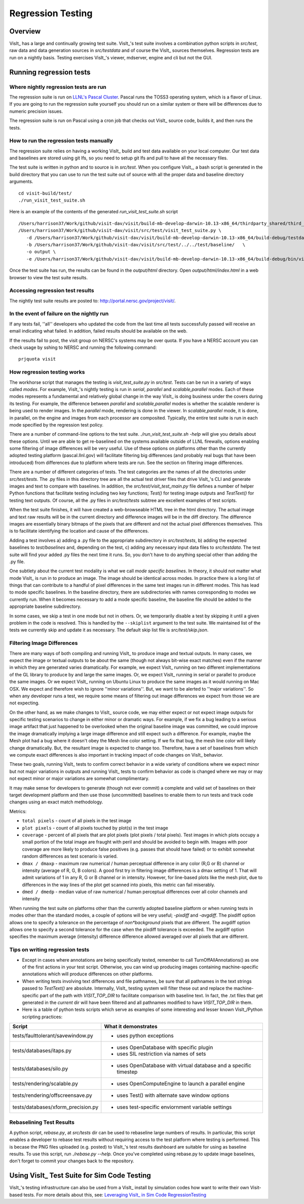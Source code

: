 Regression Testing
============================

Overview
--------
VisIt_ has a large and continually growing test suite. VisIt_'s test
suite involves a combination python scripts
in `src/test`, raw data and data generation sources in `src/testdata`
and of course the VisIt_ sources themselves. Regression tests are
run on a nightly basis. Testing exercises VisIt_'s viewer,
mdserver, engine and cli but not the GUI.


Running regression tests
--------------------------------

Where nightly regression tests are run
~~~~~~~~~~~~~~~~~~~~~~~~~~~~~~~~~~~~~~~~
The regression suite is run on `LLNL's Pascal Cluster <https://hpc.llnl.gov/hardware/platforms/pascal>`_. Pascal runs the TOSS3 operating system, which is a flavor of Linux. If you are going to run the regression suite yourself you should run on a similar system or there will be differences due to numeric precision issues.

The regression suite is run on Pascal using a cron job that checks out VisIt_ source code, builds it, and then runs the tests.

How to run the regression tests manually
~~~~~~~~~~~~~~~~~~~~~~~~~~~~~~~~~~~~~~~~~~~

The regression suite relies on having a working VisIt_ build and test data available on your local computer.
Our test data and baselines are stored using git lfs, so you need to setup git lfs and pull to have all the necessary files. 

The test suite is written in python and to source is in `src/test`. 
When you configure VisIt_, a bash script is generated in the build directory that you can use to run the test
suite out of source with all the proper data and baseline directory arguments. ::

    cd visit-build/test/
    ./run_visit_test_suite.sh


Here is an example of the contents of the generated `run_visit_test_suite.sh` script ::

    /Users/harrison37/Work/github/visit-dav/visit/build-mb-develop-darwin-10.13-x86_64/thirdparty_shared/third_party/python/2.7.14/darwin-x86_64/bin/python2.7  
    /Users/harrison37/Work/github/visit-dav/visit/src/test/visit_test_suite.py \
       -d /Users/harrison37/Work/github/visit-dav/visit/build-mb-develop-darwin-10.13-x86_64/build-debug/testdata/  \
       -b /Users/harrison37/Work/github/visit-dav/visit/src/test/../../test/baseline/   \
       -o output \
       -e /Users/harrison37/Work/github/visit-dav/visit/build-mb-develop-darwin-10.13-x86_64/build-debug/bin/visit "$@"


Once the test suite has run, the results can be found in the `output/html` directory. Open `output/html/index.html` in a web browser to view the test suite results.

Accessing regression test results
~~~~~~~~~~~~~~~~~~~~~~~~~~~~~~~~~~~~~~~~~~~
The nightly test suite results are posted to: http://portal.nersc.gov/project/visit/.

In the event of failure on the nightly run
~~~~~~~~~~~~~~~~~~~~~~~~~~~~~~~~~~~~~~~~~~~
If any tests
fail, ''all'' developers who updated the code from the last time all
tests successfully passed will receive an email indicating what failed.
In addition, failed results should be available on the web.  

If the results fail to post, the visit group on NERSC's systems may be over quota.
If you have a NERSC account you can check usage by sshing to NERSC and running the following command::

    prjquota visit

How regression testing works
~~~~~~~~~~~~~~~~~~~~~~~~~~~~~~~~~~~~~~~~~~~

The workhorse script that manages the testing is `visit_test_suite.py` in 
`src/test`. Tests can be run in a variety of ways called *modes*.
For example, VisIt_'s nightly testing is run in `serial`, `parallel`
and `scalable,parallel` modes. Each of these modes represents a fundamental and
relatively global change in the way VisIt_ is doing business
under the covers during its testing. For example, the difference
between `parallel` and `scalable,parallel` modes is whether the scalable
renderer is being used to render images. In the `parallel` mode,
rendering is done in the viewer. In `scalable,parallel` mode, it
is done, in parallel, on the engine and images from each processor
are composited. Typically, the entire test suite is run in each
mode specified by the regression test policy.

There are a number
of command-line options to the test suite. `./run_visit_test_suite.sh -help`
will give you details about these options. Until we are
able to get re-baselined on the systems available outside of LLNL firewalls,
options enabling some filtering of image differences will be very useful.
Use of these options on platforms other than the currently adopted testing
platform (pascal.llnl.gov) will facilitate filtering big
differences (and probably real bugs that have been introduced)
from differences due to platform where tests are run. See the section on
filtering image differences.

There are a number of different categories of tests. The test
categories are the names of all the directories under
`src/test/tests`. The .py files in this directory tree are all
the actual test driver files that drive VisIt_'s CLI and
generate images and text to compare with baselines. In addition,
the `src/test/visit_test_main.py` file defines a number of helper Python
functions that facilitate testing including two key functions;
`Test()` for testing image outputs and `TestText()` for testing text
outputs. Of course, all the .py files in `src/test/tests` subtree
are excellent examples of test scripts.

When the test suite 
finishes, it will have created a web-browseable HTML tree in
the html directory. The actual image and text raw results
will be in the current directory and difference images will
be in the diff directory. The difference images are essentially
binary bitmaps of the pixels that are different and not the
actual pixel differences themselves. This is to facilitate
identifying the location and cause of the differences.

Adding a test involves a) adding a .py file to the appropriate
subdirectory in `src/test/tests`, b) adding the expected baselines
to `test/baselines` and, depending on the test, c) adding
any necessary input data files to `src/testdata`. 
The test suite will find your added .py files the next time it runs. 
So, you don't have to do anything special other than adding the .py file.

One subtlety about the current test modality is what we call
`mode specific baselines`. In theory, it should not matter what
mode VisIt_ is run in to produce an image. The image should be
identical across modes. In practice there is a long list of
things that can contribute to a handful of pixel differences
in the same test images run in different modes. This has lead
to mode specific baselines. In the baseline directory, there
are subdirectories with names corresponding to modes we currently
run. When it becomes necessary to add a mode specific baseline,
the baseline file should be added to the appropriate baseline
subdirectory.

In some cases, we skip a test in one mode but
not in others. Or, we temporarily disable a test by skipping it
until a given problem in the code is resolved. This is handled
by the ``--skiplist`` argument to the test suite. We maintained list of the
tests we currently skip and update it as necessary.
The default skip list file is `src/test/skip.json`.

Filtering Image Differences
~~~~~~~~~~~~~~~~~~~~~~~~~~~~~

There are many ways of both compiling and running VisIt_ to produce image and textual outputs. In many cases, we expect the image or textual outputs to be about the same (though not always bit-wise exact matches) even if the manner in which they are generated varies dramatically. For example, we expect VisIt_ running on two different implementations of the GL library to produce by and large the same images. Or, we expect VisIt_ running in serial or parallel to produce the same images. Or we expect VisIt_ running on Ubuntu Linux to produce the same images as it would running on Mac OSX. We expect and therefore wish to ignore ''minor variations''. But, we want to be alerted to ''major variations''. So when any developer runs a test, we require some means of filtering out image differences we expect from those we are not expecting.

On the other hand, as we make changes to VisIt_ source code, we may either expect or not expect image outputs for specific testing scenarios to change in either minor or dramatic ways. For example, if we fix a bug leading to a serious image artifact that just happened to be overlooked when the original baseline image was committed, we could improve the image dramatically implying a large image difference and still expect such a difference. For example, maybe the Mesh plot had a bug where it doesn't obey the Mesh line color setting. If we fix that bug, the mesh line color will likely change dramatically. But, the resultant image is expected to change too. Therefore, have a set of baselines from which we compute exact differences is also important in tracking impact of code changes on VisIt_ behavior.

These two goals, running VisIt_ tests to confirm correct behavior in a wide variety of conditions where we expect minor but not major variations in outputs and running VisIt_ tests to confirm behavior as code is changed where we may or may not expect minor or major variations are somewhat complimentary.

It may make sense for developers to generate (though not ever commit) a complete and valid set of baselines on their target development platform and then use those (uncommitted) baselines to enable them to run tests and track code changes using an exact match methodology.

Metrics:

*  ``total pixels`` -  count of all pixels in the test image

* ``plot pixels`` - count of all pixels touched by plot(s) in the test image

* ``coverage`` -  percent of all pixels that are plot pixels (plot pixels / total pixels). Test images in which plots occupy a small portion of the total image are fraught with peril and should be avoided to begin with. Images with poor coverage are more likely to produce false positives (e.g. passes that should have failed) or to exhibit somewhat random differences as test scenario is varied.

* ``dmax / dmaxp`` - maximum raw numerical / human perceptual difference in any color (R,G or B) channel or intensity (average of R, G, B colors). A good first try in filtering image differences is a dmax setting of 1. That will admit variations of 1 in any R, G or B channel or in intensity. However, for line-based plots like the mesh plot, due to differences in the way lines of the plot get scanned into pixels, this metric can fail miserably.

* ``dmed / dmedp`` - median value of raw numerical / human perceptual differences over all color channels and intensity


When running the test suite on platforms other than the currently adopted baseline platform or
when running tests in modes other than the standard modes, a couple of options
will be very useful; `-pixdiff` and `-avgdiff`. The pixdiff
option allows one to specify a tolerance on the percentage of *non*background* pixels that are different. The avgdiff option
allows one to specify a second tolerance for the case when
the pixdiff tolerance is exceeded. The avgdiff option specifies
the maximum average (intensity) difference difference allowed
averaged over all pixels that are different.

Tips on writing regression tests 
~~~~~~~~~~~~~~~~~~~~~~~~~~~~~~~~~~~

* Except in cases where annotations are being specifically tested, remember to call TurnOffAllAnnotations() as one of the first actions in your test script. Otherwise, you can wind up producing images containing machine-specific annotations which will produce differences on other platforms.

* When writing tests involving text differences and file pathnames, be sure that all pathnames in the text strings passed to `TestText()` are absolute. Internally, VisIt_ testing system will filter these out and replace the machine-specific part of the path with `VISIT_TOP_DIR` to facilitate comparison with baseline text. In fact, the .txt files that get generated in the `current` dir will have been filtered and all pathnames modified to have `VISIT_TOP_DIR` in them.

* Here is a table of python tests scripts which serve as examples of some interesting and lesser known VisIt_/Python scripting practices:

+-----------------------------------+--------------------------------------------------------------------+
| Script                            | What it demonstrates                                               |
+===================================+====================================================================+
|tests/faulttolerant/savewindow.py  |  * uses python exceptions                                          |
+-----------------------------------+--------------------------------------------------------------------+
| tests/databases/itaps.py          |  * uses OpenDatabase with specific plugin                          |
|                                   |  * uses SIL restriction via names of sets                          |
+-----------------------------------+--------------------------------------------------------------------+
|tests/databases/silo.py            |  * uses OpenDatabase with virtual database and a specific timestep |
+-----------------------------------+--------------------------------------------------------------------+
|tests/rendering/scalable.py        |  * uses OpenComputeEngine to launch a parallel engine              |
+-----------------------------------+--------------------------------------------------------------------+
|tests/rendering/offscreensave.py   |  * uses Test() with alternate save window options                  |
+-----------------------------------+--------------------------------------------------------------------+
|tests/databases/xform_precision.py |  * uses test-specific enviornment variable settings                |
+-----------------------------------+--------------------------------------------------------------------+


Rebaselining Test Results
~~~~~~~~~~~~~~~~~~~~~~~~~~~~~
A python script, `rebase.py`, at `src/tests` dir can be used to rebaseline large numbers of results. In particular, this script enables a developer to rebase test results without requiring access to the test platform where testing is performed. This is becase the PNG files uploaded (e.g. posted) to VisIt_'s test results dashboard are suitable for using as baseline results. To use this script, run `./rebase.py --help.` Once you've completed using rebase.py to update image baselines, don't forget to commit your changes back to the repository.

 
Using VisIt_ Test Suite for Sim Code Testing
----------------------------------------------
VisIt_'s testing infrastructure can also be used from a VisIt_ install by simulation codes 
how want to write their own Visit-based tests.
For more details about this, see:  `Leveraging VisIt_ in Sim Code RegressionTesting <http://visitusers.org/index.php?title=Leveraging_VisIt_in_Sim_Code_Regression_Testing>`_ 


.. CYRUS NOTE: This info seems to old to be relevant, but keeping here commented out just in case. 
.. 
.. == Troubleshooting ==
..
.. === Mesa stub issue ===
.. IMPORTANT NOTE: After the cmake transition, there is no mesa-stub issue because the viewer does not compile in a stub for mesa since doing so was non-portable. Thus, if you are using the svn trunk version of VisIt_, you cannot run into this issue. This section is being preserved for 1.12.x versions of VisIt_.
..
.. If all of your tests fail, you have likely run into the Mesa stub issue.  The regression suite is set up to do "screen captures", but default VisIt_ cannot do screen captures in "-nowin" mode.  If you run a test with the "-verbose" command and see:
..  Rendering window 1...
..  VisIt: Message - Rendering window 1...
..  VisIt: Warning - Currently, you cannot save images when in nowin mode using screen capture
..  and Mesa has been stubbed out in the viewer.  Either disable screen capture, or rebuild
..  without the Mesa stub library.  Note that the Mesa stub library was in place to prevent
..  compatibility problems with some graphics drivers.
..  Saving window 1...
..
.. then you have gotten bit by this problem.
..
.. You can correct it by running configure with:
..  --enable-viewer-mesa-stub=no
..
.. In fact, the typical configure line on davinci is:
..  ./configure CXXFLAGS=-g MAKE=gmake --enable-parallel --enable-visitmodule --enable-viewer-mesa-stub=no --enable-buildall
..
..
.. IMPORTANT NOTE: this will not automatically touch the files that need to be recompiled.  Your best bet is to touch viewer/main/*.C and recompile that directory.
..
.. You can test the Mesa stub issue with:
..   % visit -cli -nowin
..  >>> sw = SaveWindowAttributes()
..  >>> sw.screenCapture = 1
..  >>> SetSaveWindowAttributes(sw)
..  >>> SaveWindow()
..
.. If VisIt_ complains about an empty window, you do *not* have a Mesa stub issue and you *can* run regression tests.  If it complain about Mesa stubs, then you *do* have the issue and you *can't* run regression tests.
..
.. === PIL on MacOS X ===
.. If you attempt to execute runtest and it gives errors indicating that it assumed the test crashed then you might have problems with your PIL installation. These manifest as an error with text like ''"The _imaging C module is not installed"'', which can be obtained if you add the '''-v''' argument to ''runtest''.
..
.. PIL, as installed by build_visit, can pick up an invalid jpeg library on certain systems. If you run ''python -v'' and then try to ''import _imaging'' then Python will print out the reason that the library failed to import. This can often be due to missing jpeg library symbols. It is also possible to observe this situation even when libjpeg is available in /sw/lib but is compiled for a different target architecture (e.g. not x86_64) that what build_visit is using. The effect of this is that when _imaging.so library is linked, there is an error message saying saying something like...
..
..  ld: warning: ignoring file /opt/local/lib/libz.dylib, file was built for x86_64
..     which is not the architecture being linked (i386): /opt/local/lib/libz.dylib
..  ld: warning: ignoring file /sw/lib/libjpeg.dylib, file was built for i386
..    which is not the architecture being linked (x86_64): /sw/lib/libjpeg.dylib
..
.. . Later, when Python trys to import _imaging module, the dlopen fails due to unresolved jpeg symbol. Either way, the best solution the following:
..
.. # Build your own jpeg library
.. # Edit PIL's setup.py, setting JPEG_ROOT=libinclude("/path/to/my/jpeg")
.. # python ./setup.py build
.. # Look through the console output for the command that links the ''_imaging.so'' library and paste it back into the console as a new command. Edit the command so it uses /path/to/my/jpeg/lib/libjpeg.a instead of the usual -L/path -ljpeg business so it really picks up your jpeg library.
.. # python ./setup.py install
..
.. That is a painful process to be sure but it should be enough to produce a working PIL on Mac.
..
..
.. Here is a slightly easier way that I (Cyrus) was able to get PIL working on OSX:
.. * Build your own jpeg library
.. * Edit PIL's setup.py, do not modify JPEG_ROOT, instead directly edit the darwin case:
.. <source lang="python">
..         elif sys.platform == "darwin":
..             add_directory(library_dirs, "/path/to/your/jpeg/v8/i386-apple-darwin10_gcc-4.2/lib")
..             add_directory(include_dirs, "/path/to/your/jpeg/v8/i386-apple-darwin10_gcc-4.2/include")
..             # attempt to make sure we pick freetype2 over other versions
..             add_directory(include_dirs, "/sw/include/freetype2")
.. </source>
.. * python setup.py build
.. * python setup.py install
..
.. == Skeleton for future content ==
..
.. === Modes ===
..
.. ==== Mode specific baselines ====
..
.. == Compiler Warning Regression Testing ==
..
.. [[Category: Developer documentation]]
..
.. The ultimate aim of compiler warning testing is to improve the quality of the code by averting ''would-be'' problems. However, in the presence of an already robust, run-time test suite, compiler warnings more often than not alert us to ''potential'' problems and not necessarily any real bugs that manifest for users.
..
.. Totally eliminating compiler warnings is a good goal. But, it is important to keep in mind that that goal is really only ''indirectly'' related to improving code quality. Its also important to keep in mind that all warnings are not equal nor are all compilers equal to the task of detecting and reporting them. For example, an ''unused variable'' warning in a code block may be a potential code maintenance nuisance but will not in any way manifest as a bug for a user.
..
.. As developers, when we ''fix'' warnings we typically take action by adjusting code. But, we are doing so in response to one compiler's (often myopic) view of the code and typically not to any real bug encountered by a user. We need to take care the the adjustments we make lead to improved quality. In particular, adjusting code for no other purpose except to silence a given compiler warning seems an unproductive exercise. Besides, there are many other options for managing unhelpful compiler warnings apart from adjusting actual code.
..
.. Finally, we're introducing compiler warning checking into a code that has been developed for many years by many developers without having payed significant attention to this issue. As of this writing, the existing code generates thousands of warnings. To make matters worse, we are dialing up compiler options to report as many warnings as possible. This leads to two somewhat distinct problems. One is to resolve warning issues in the existing code. The other, and the more important long term goal, is to prevent further warning issues from being introduced into the code.
..
.. If we take the appraoch that we must achieve the first '''before''' we can start on the second, we wind up holding our long term goal hostage to the laborious and resource intensive task of addressing existing warning issues. Or, we hold a gun to everyone's head to drop whatever they are doing and spend time addressing existing warnings to eliminate ''noise'' from useful warnings.
..
.. But, we don't have to do either of these. Instead, we can add logic to our regression testing framework to detect the introduction of ''new'' warning issues apart from existing warnings and then only fail the test when ''new'' warnings are introduced.
..
.. Here's how it works. A new unit test was added, <tt>test/tests/unit/compiler_warnings.py</tt>. That test checks for the existence of a file <tt>make.err</tt> just ''above'' the <tt>src, test and data</tt> dirs (thats because thats where the <tt>regressiontest_edge</tt> shell script puts it). If <tt>../make.err</tt> is not found, the test immediately exits with the ''skip'' error code indication. It is assumed that <tt>../make.err</tt> was produced from the ''current'' source code with compiler warnings dialed up (e.g. <tt>-Wall -Wextra -pedantic</tt>) and <tt>stderr</tt> output from an entire ''clean'' build of the source is captured with a version of make supporing the <tt>--output-sync=lines</tt> option (or make was not run with a -j option).
..
.. The compiler_warnings.py python script examines make.err for lines containing warning. For each source file that produces a warning, a count of all warnings produced by the file is computed. A text string result suitable for input to the TestText method of VisIt_'s regression testing framework is assembled. Source filenames are sorted and then emitted along with their warning counts. The resulting text string is also a JSON string. It is this single text result that is checked for ''changes''. Note that any changes, up or down, in compiler warning counts for any source file, as well as introduction or elimination of a source file from compiler warning list, will result in a test failure.
..
.. If enough files were changed in the previous day's work, it's conceivable changes from multiple developer's commits will result in changes (some improvements and some not) to various lines of this text output. Improvements should be re-baselined. Non-improvements should be checked and ''fixed''.
..
.. To re-basline the warning count for a given source file, simply edit the <tt>compiler_warnings_by_file.txt</tt> file as appropriate. Its structure is designed for easy editing with any text editor.
..
.. To ''fix'' a new warning, there are several options. The first is to adjust the code that generated the warning. Its probably something minor and probably should be fixed. However, if the warning is itself unhelpful and fixing it will not improve the code, you can add the warning to a skip list. There is a file, <tt>compiler_warning_skips.json</tt> which contains skips for specific source files and skips for all (e.g. global) source files. This json file is read in as a python dictionary. You can simply cut the text for the warning that gets posted in the html to this file. Finally, as a last resort, you can also elect to bump up the warning count for the given source file. But, these later actions should be taken with care and perhaps vetted with other developers first.

